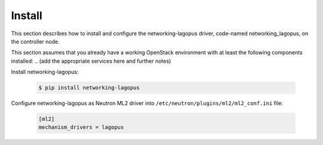 .. _install:

Install
~~~~~~~

This section describes how to install and configure the
networking-lagopus driver, code-named networking_lagopus, on the controller node.

This section assumes that you already have a working OpenStack
environment with at least the following components installed:
.. (add the appropriate services here and further notes)

Install networking-lagopus:

    .. code-block:: console

        $ pip install networking-lagopus

    .. end

Configure networking-lagopus as Neutron ML2 driver into ``/etc/neutron/plugins/ml2/ml2_conf.ini``
file:

    .. path /etc/neutron/plugins/ml2/ml2_conf.ini
    .. code-block:: ini

        [ml2]
        mechanism_drivers = lagopus

    .. end
